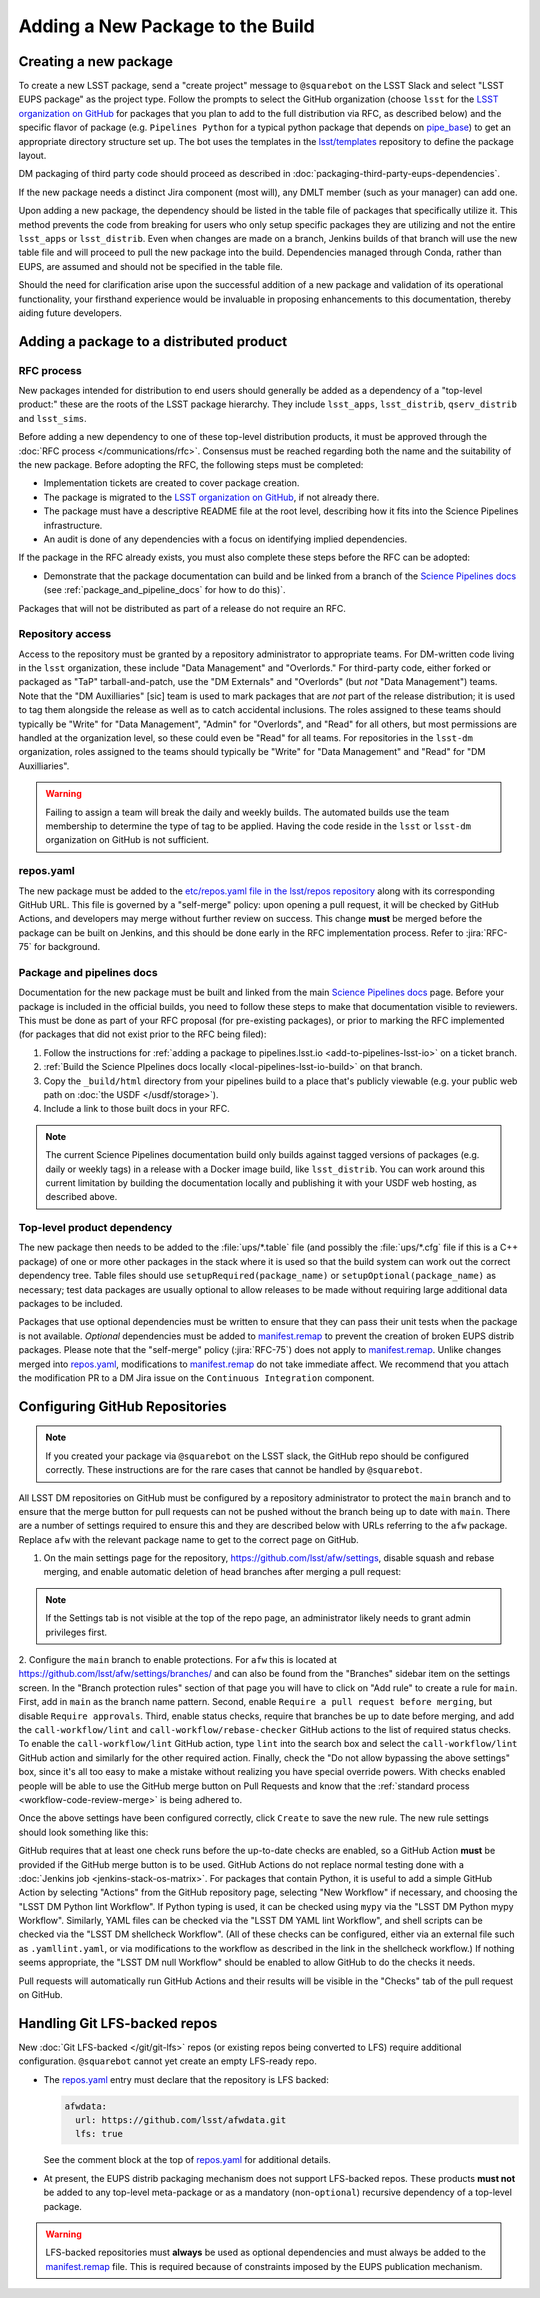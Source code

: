 #################################
Adding a New Package to the Build
#################################

.. _adding_new_package:

Creating a new package
======================

To create a new LSST package, send a "create project" message to ``@squarebot`` on the LSST Slack and select "LSST EUPS package" as the project type.
Follow the prompts to select the GitHub organization (choose ``lsst`` for the `LSST organization on GitHub`_ for packages that you plan to add to the full distribution via RFC, as described below) and the specific flavor of package (e.g. ``Pipelines Python`` for a typical python package that depends on `pipe_base`_)  to get an appropriate directory structure set up.
The bot uses the templates in the `lsst/templates`_ repository to define the package layout.

DM packaging of third party code should proceed as described in :doc:`packaging-third-party-eups-dependencies`.

If the new package needs a distinct Jira component (most will), any DMLT member (such as your manager) can add one.

Upon adding a new package, the dependency should be listed in the table file of packages that specifically utilize it. This method prevents the code from breaking for users who only setup specific packages they are utilizing and not the entire ``lsst_apps`` or ``lsst_distrib``. Even when changes are made on a branch, Jenkins builds of that branch will use the new table file and will proceed to pull the new package into the build. Dependencies managed through Conda, rather than EUPS, are assumed and should not be specified in the table file.

Should the need for clarification arise upon the successful addition of a new package and validation of its operational functionality, your firsthand experience would be invaluable in proposing enhancements to this documentation, thereby aiding future developers.

Adding a package to a distributed product
=========================================

RFC process
-----------

New packages intended for distribution to end users should generally be added as a dependency of a "top-level product:" these are the roots of the LSST package hierarchy.
They include ``lsst_apps``, ``lsst_distrib``, ``qserv_distrib`` and ``lsst_sims``.

Before adding a new dependency to one of these top-level distribution products, it must be approved through the :doc:`RFC process </communications/rfc>`.
Consensus must be reached regarding both the name and the suitability of the new package.
Before adopting the RFC, the following steps must be completed:

* Implementation tickets are created to cover package creation.
* The package is migrated to the `LSST organization on GitHub`_, if not already there.
* The package must have a descriptive README file at the root level, describing how it fits into the Science Pipelines infrastructure.
* An audit is done of any dependencies with a focus on identifying implied dependencies.

If the package in the RFC already exists, you must also complete these steps before the RFC can be adopted:

* Demonstrate that the package documentation can build and be linked from a branch of the `Science Pipelines docs`_ (see :ref:`package_and_pipeline_docs` for how to do this)`.

Packages that will not be distributed as part of a release do not require an RFC.

Repository access
-----------------

Access to the repository must be granted by a repository administrator to appropriate teams.
For DM-written code living in the ``lsst`` organization, these include "Data Management" and "Overlords."
For third-party code, either forked or packaged as "TaP" tarball-and-patch, use the "DM Externals" and "Overlords" (but *not* "Data Management") teams.
Note that the "DM Auxilliaries" [sic] team is used to mark packages that are *not* part of the release distribution; it is used to tag them alongside the release as well as to catch accidental inclusions.
The roles assigned to these teams should typically be "Write" for "Data Management", "Admin" for "Overlords", and "Read" for all others, but most permissions are handled at the organization level, so these could even be "Read" for all teams.
For repositories in the ``lsst-dm`` organization, roles assigned to the teams should typically be "Write" for "Data Management" and "Read" for "DM Auxilliaries".

.. warning::

  Failing to assign a team will break the daily and weekly builds.
  The automated builds use the team membership to determine the type of tag to be applied.
  Having the code reside in the ``lsst`` or ``lsst-dm`` organization on GitHub is not sufficient.

repos.yaml
----------

The new package must be added to the `etc/repos.yaml file in the lsst/repos repository`_ along with its corresponding GitHub URL.
This file is governed by a "self-merge" policy: upon opening a pull request, it will be checked by GitHub Actions, and developers may merge without further review on success.
This change **must** be merged before the package can be built on Jenkins, and this should be done early in the RFC implementation process.
Refer to :jira:`RFC-75` for background.

.. _package_and_pipeline_docs:

Package and pipelines docs
--------------------------

Documentation for the new package must be built and linked from the main `Science Pipelines docs`_ page.
Before your package is included in the official builds, you need to follow these steps to make that documentation visible to reviewers.
This must be done as part of your RFC proposal (for pre-existing packages), or prior to marking the RFC implemented (for packages that did not exist prior to the RFC being filed):

1. Follow the instructions for :ref:`adding a package to pipelines.lsst.io <add-to-pipelines-lsst-io>` on a ticket branch.
2. :ref:`Build the Science PIpelines docs locally <local-pipelines-lsst-io-build>` on that branch.
3. Copy the ``_build/html`` directory from your pipelines build to a place that's publicly viewable (e.g. your public web path on :doc:`the USDF </usdf/storage>`).
4. Include a link to those built docs in your RFC.

.. note::

   The current Science Pipelines documentation build only builds against tagged versions of packages (e.g. daily or weekly tags) in a release with a Docker image build, like ``lsst_distrib``.
   You can work around this current limitation by building the documentation locally and publishing it with your USDF web hosting, as described above.

Top-level product dependency
----------------------------

The new package then needs to be added to the :file:`ups/*.table` file (and possibly the :file:`ups/*.cfg` file if this is a C++ package) of one or more other packages in the stack where it is used so that the build system can work out the correct dependency tree.
Table files should use ``setupRequired(package_name)`` or ``setupOptional(package_name)`` as necessary; test data packages are usually optional to allow releases to be made without requiring large additional data packages to be included.

Packages that use optional dependencies must be written to ensure that they can pass their unit tests when the package is not available.
*Optional* dependencies must be added to `manifest.remap`_ to prevent the creation of broken EUPS distrib packages.
Please note that the "self-merge" policy (:jira:`RFC-75`) does not apply to `manifest.remap`_.
Unlike changes merged into `repos.yaml`_, modifications to `manifest.remap`_ do not take immediate affect.
We recommend that you attach the modification PR to a DM Jira issue on the ``Continuous Integration`` component.

.. _github-repository-configuration:

Configuring GitHub Repositories
===============================

.. Note::

  If you created your package via ``@squarebot`` on the LSST slack, the GitHub repo should be configured correctly.
  These instructions are for the rare cases that cannot be handled by ``@squarebot``.

All LSST DM repositories on GitHub must be configured by a repository administrator to protect the ``main`` branch and to ensure that the merge button for pull requests can not be pushed without the branch being up to date with ``main``.
There are a number of settings required to ensure this and they are described below with URLs referring to the ``afw`` package.
Replace ``afw`` with the relevant package name to get to the correct page on GitHub.

1. On the main settings page for the repository, https://github.com/lsst/afw/settings, disable squash and rebase merging, and enable automatic deletion of head branches after merging a pull request:

.. image:: /_static/build-ci/github_pull_requests_settings.png

.. note::

  If the Settings tab is not visible at the top of the repo page, an administrator likely needs to grant admin privileges first.

2. Configure the ``main`` branch to enable protections.
For ``afw`` this is located at https://github.com/lsst/afw/settings/branches/ and can also be found from the "Branches" sidebar item on the settings screen.
In the "Branch protection rules" section of that page you will have to click on "Add rule" to create a rule for ``main``.
First, add in ``main`` as the branch name pattern.
Second, enable ``Require a pull request before merging``, but disable ``Require approvals``.
Third, enable status checks, require that branches be up to date before merging, and add the ``call-workflow/lint`` and ``call-workflow/rebase-checker`` GitHub actions to the list of required status checks.
To enable the ``call-workflow/lint`` GitHub action, type ``lint`` into the search box and select the ``call-workflow/lint`` GitHub action and similarly for the other required action.
Finally, check the "Do not allow bypassing the above settings" box, since it's all too easy to make a mistake without realizing you have special override powers.
With checks enabled people will be able to use the GitHub merge button on Pull Requests and know that the :ref:`standard process <workflow-code-review-merge>` is being adhered to.

Once the above settings have been configured correctly, click ``Create`` to save the new rule.
The new rule settings should look something like this:

.. image:: /_static/build-ci/github_branch_protection_rule_settings.png

GitHub requires that at least one check runs before the up-to-date checks are enabled, so a GitHub Action **must** be provided if the GitHub merge button is to be used.
GitHub Actions do not replace normal testing done with a :doc:`Jenkins job <jenkins-stack-os-matrix>`.
For packages that contain Python, it is useful to add a simple GitHub Action by selecting "Actions" from the GitHub repository page, selecting "New Workflow" if necessary, and choosing the "LSST DM Python lint Workflow".
If Python typing is used, it can be checked using ``mypy`` via the "LSST DM Python mypy Workflow".
Similarly, YAML files can be checked via the "LSST DM YAML lint Workflow", and shell scripts can be checked via the "LSST DM shellcheck Workflow".
(All of these checks can be configured, either via an external file such as ``.yamllint.yaml``, or via modifications to the workflow as described in the link in the shellcheck workflow.)
If nothing seems appropriate, the "LSST DM null Workflow" should be enabled to allow GitHub to do the checks it needs.

Pull requests will automatically run GitHub Actions and their results will be visible in the "Checks" tab of the pull request on GitHub.

.. _lfs-repos:

Handling Git LFS-backed repos
=============================

New :doc:`Git LFS-backed </git/git-lfs>` repos (or existing repos being converted to LFS) require additional configuration.
``@squarebot`` cannot yet create an empty LFS-ready repo.

- The `repos.yaml`_ entry must declare that the repository is LFS backed:

  .. code-block:: yaml

      afwdata:
        url: https://github.com/lsst/afwdata.git
        lfs: true

  See the comment block at the top of `repos.yaml`_ for additional details.

- At present, the EUPS distrib packaging mechanism does not support LFS-backed repos.
  These products **must not** be added to any top-level meta-package or as a mandatory (non-``optional``) recursive dependency of a top-level package.


.. warning::

   LFS-backed repositories must **always** be used as optional dependencies and must always be added to the `manifest.remap`_ file.
   This is required because of constraints imposed by the EUPS publication mechanism.

.. _LSST organization on GitHub: https://github.com/lsst
.. _lsst/templates: https://github.com/lsst/templates/tree/main/project_templates/stack_package
.. _Distributing third-party packages with EUPS: https://confluence.lsstcorp.org/display/LDMDG/Distributing+third-party+packages+with+EUPS
.. _etc/repos.yaml file in the lsst/repos repository: https://github.com/lsst/repos/blob/main/etc/repos.yaml
.. _repos.yaml: https://github.com/lsst/repos/blob/main/etc/repos.yaml
.. _manifest.remap:  https://github.com/lsst/lsstsw/blob/main/etc/manifest.remap
.. _pipe_base: https://github.com/lsst/pipe_base/
.. _Science Pipelines docs: https://pipelines.lsst.io/
